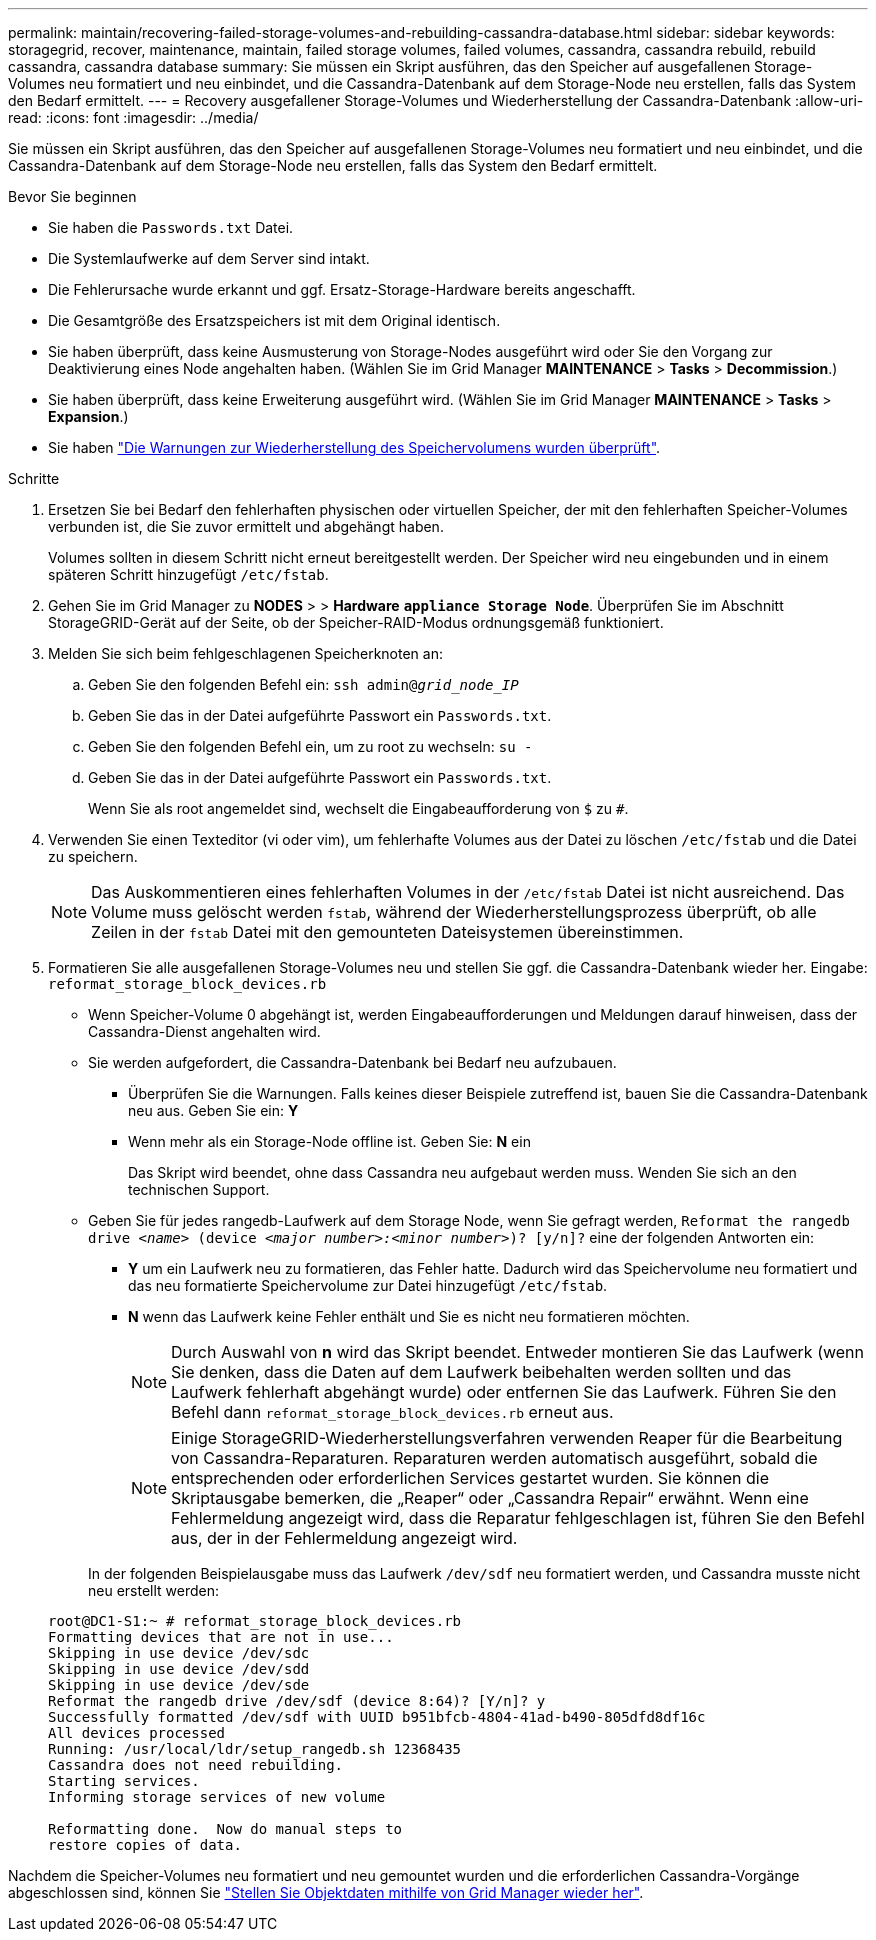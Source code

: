 ---
permalink: maintain/recovering-failed-storage-volumes-and-rebuilding-cassandra-database.html 
sidebar: sidebar 
keywords: storagegrid, recover, maintenance, maintain, failed storage volumes, failed volumes, cassandra, cassandra rebuild, rebuild cassandra, cassandra database 
summary: Sie müssen ein Skript ausführen, das den Speicher auf ausgefallenen Storage-Volumes neu formatiert und neu einbindet, und die Cassandra-Datenbank auf dem Storage-Node neu erstellen, falls das System den Bedarf ermittelt. 
---
= Recovery ausgefallener Storage-Volumes und Wiederherstellung der Cassandra-Datenbank
:allow-uri-read: 
:icons: font
:imagesdir: ../media/


[role="lead"]
Sie müssen ein Skript ausführen, das den Speicher auf ausgefallenen Storage-Volumes neu formatiert und neu einbindet, und die Cassandra-Datenbank auf dem Storage-Node neu erstellen, falls das System den Bedarf ermittelt.

.Bevor Sie beginnen
* Sie haben die `Passwords.txt` Datei.
* Die Systemlaufwerke auf dem Server sind intakt.
* Die Fehlerursache wurde erkannt und ggf. Ersatz-Storage-Hardware bereits angeschafft.
* Die Gesamtgröße des Ersatzspeichers ist mit dem Original identisch.
* Sie haben überprüft, dass keine Ausmusterung von Storage-Nodes ausgeführt wird oder Sie den Vorgang zur Deaktivierung eines Node angehalten haben. (Wählen Sie im Grid Manager *MAINTENANCE* > *Tasks* > *Decommission*.)
* Sie haben überprüft, dass keine Erweiterung ausgeführt wird. (Wählen Sie im Grid Manager *MAINTENANCE* > *Tasks* > *Expansion*.)
* Sie haben link:reviewing-warnings-about-storage-volume-recovery.html["Die Warnungen zur Wiederherstellung des Speichervolumens wurden überprüft"].


.Schritte
. Ersetzen Sie bei Bedarf den fehlerhaften physischen oder virtuellen Speicher, der mit den fehlerhaften Speicher-Volumes verbunden ist, die Sie zuvor ermittelt und abgehängt haben.
+
Volumes sollten in diesem Schritt nicht erneut bereitgestellt werden. Der Speicher wird neu eingebunden und in einem späteren Schritt hinzugefügt `/etc/fstab`.

. Gehen Sie im Grid Manager zu *NODES* > > *Hardware* `*appliance Storage Node*`. Überprüfen Sie im Abschnitt StorageGRID-Gerät auf der Seite, ob der Speicher-RAID-Modus ordnungsgemäß funktioniert.
. Melden Sie sich beim fehlgeschlagenen Speicherknoten an:
+
.. Geben Sie den folgenden Befehl ein: `ssh admin@_grid_node_IP_`
.. Geben Sie das in der Datei aufgeführte Passwort ein `Passwords.txt`.
.. Geben Sie den folgenden Befehl ein, um zu root zu wechseln: `su -`
.. Geben Sie das in der Datei aufgeführte Passwort ein `Passwords.txt`.
+
Wenn Sie als root angemeldet sind, wechselt die Eingabeaufforderung von `$` zu `#`.



. Verwenden Sie einen Texteditor (vi oder vim), um fehlerhafte Volumes aus der Datei zu löschen `/etc/fstab` und die Datei zu speichern.
+

NOTE: Das Auskommentieren eines fehlerhaften Volumes in der `/etc/fstab` Datei ist nicht ausreichend. Das Volume muss gelöscht werden `fstab`, während der Wiederherstellungsprozess überprüft, ob alle Zeilen in der `fstab` Datei mit den gemounteten Dateisystemen übereinstimmen.

. Formatieren Sie alle ausgefallenen Storage-Volumes neu und stellen Sie ggf. die Cassandra-Datenbank wieder her. Eingabe: `reformat_storage_block_devices.rb`
+
** Wenn Speicher-Volume 0 abgehängt ist, werden Eingabeaufforderungen und Meldungen darauf hinweisen, dass der Cassandra-Dienst angehalten wird.
** Sie werden aufgefordert, die Cassandra-Datenbank bei Bedarf neu aufzubauen.
+
*** Überprüfen Sie die Warnungen. Falls keines dieser Beispiele zutreffend ist, bauen Sie die Cassandra-Datenbank neu aus. Geben Sie ein: *Y*
*** Wenn mehr als ein Storage-Node offline ist. Geben Sie: *N* ein
+
Das Skript wird beendet, ohne dass Cassandra neu aufgebaut werden muss. Wenden Sie sich an den technischen Support.



** Geben Sie für jedes rangedb-Laufwerk auf dem Storage Node, wenn Sie gefragt werden, `Reformat the rangedb drive _<name>_ (device _<major number>:<minor number>_)? [y/n]?` eine der folgenden Antworten ein:
+
*** *Y* um ein Laufwerk neu zu formatieren, das Fehler hatte. Dadurch wird das Speichervolume neu formatiert und das neu formatierte Speichervolume zur Datei hinzugefügt `/etc/fstab`.
*** *N* wenn das Laufwerk keine Fehler enthält und Sie es nicht neu formatieren möchten.
+

NOTE: Durch Auswahl von *n* wird das Skript beendet. Entweder montieren Sie das Laufwerk (wenn Sie denken, dass die Daten auf dem Laufwerk beibehalten werden sollten und das Laufwerk fehlerhaft abgehängt wurde) oder entfernen Sie das Laufwerk. Führen Sie den Befehl dann `reformat_storage_block_devices.rb` erneut aus.

+

NOTE: Einige StorageGRID-Wiederherstellungsverfahren verwenden Reaper für die Bearbeitung von Cassandra-Reparaturen. Reparaturen werden automatisch ausgeführt, sobald die entsprechenden oder erforderlichen Services gestartet wurden. Sie können die Skriptausgabe bemerken, die „Reaper“ oder „Cassandra Repair“ erwähnt. Wenn eine Fehlermeldung angezeigt wird, dass die Reparatur fehlgeschlagen ist, führen Sie den Befehl aus, der in der Fehlermeldung angezeigt wird.

+
In der folgenden Beispielausgabe muss das Laufwerk `/dev/sdf` neu formatiert werden, und Cassandra musste nicht neu erstellt werden:

+
[listing]
----
root@DC1-S1:~ # reformat_storage_block_devices.rb
Formatting devices that are not in use...
Skipping in use device /dev/sdc
Skipping in use device /dev/sdd
Skipping in use device /dev/sde
Reformat the rangedb drive /dev/sdf (device 8:64)? [Y/n]? y
Successfully formatted /dev/sdf with UUID b951bfcb-4804-41ad-b490-805dfd8df16c
All devices processed
Running: /usr/local/ldr/setup_rangedb.sh 12368435
Cassandra does not need rebuilding.
Starting services.
Informing storage services of new volume

Reformatting done.  Now do manual steps to
restore copies of data.
----






Nachdem die Speicher-Volumes neu formatiert und neu gemountet wurden und die erforderlichen Cassandra-Vorgänge abgeschlossen sind, können Sie link:../maintain/restoring-volume.html["Stellen Sie Objektdaten mithilfe von Grid Manager wieder her"].
